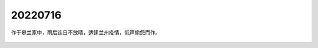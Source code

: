 20220716
=================

作于皋兰家中，雨后连日不放晴，适逢兰州疫情，低声偷怨而作。

.. figure:: pics/0716-1.jpg

.. figure:: pics/0716-2.jpg

.. figure:: pics/0716-3.jpg

.. figure:: pics/0716-4.jpg

.. figure:: pics/0716-5.jpg

.. figure:: pics/0716-6.jpg